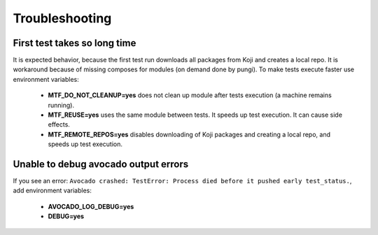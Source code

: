 Troubleshooting
===============

First test takes so long time
~~~~~~~~~~~~~~~~~~~~~~~~~~~~~~

It is expected behavior, because the first test run downloads all packages from Koji and creates a local
repo. It is workaround because of missing composes for modules (on demand done by pungi). To make tests execute faster use environment variables:

    - **MTF_DO_NOT_CLEANUP=yes** does not clean up module after tests execution (a machine remains running).
    - **MTF_REUSE=yes** uses the same module between tests. It speeds up test execution. It can cause side effects.
    - **MTF_REMOTE_REPOS=yes** disables downloading of Koji packages and creating a local repo, and speeds up test execution.

Unable to debug avocado output errors
~~~~~~~~~~~~~~~~~~~~~~~~~~~~~~~~~~~~~~

If you see an error: ``Avocado crashed: TestError: Process died before it pushed early test_status.``, add environment variables:

    - **AVOCADO_LOG_DEBUG=yes**
    - **DEBUG=yes**
